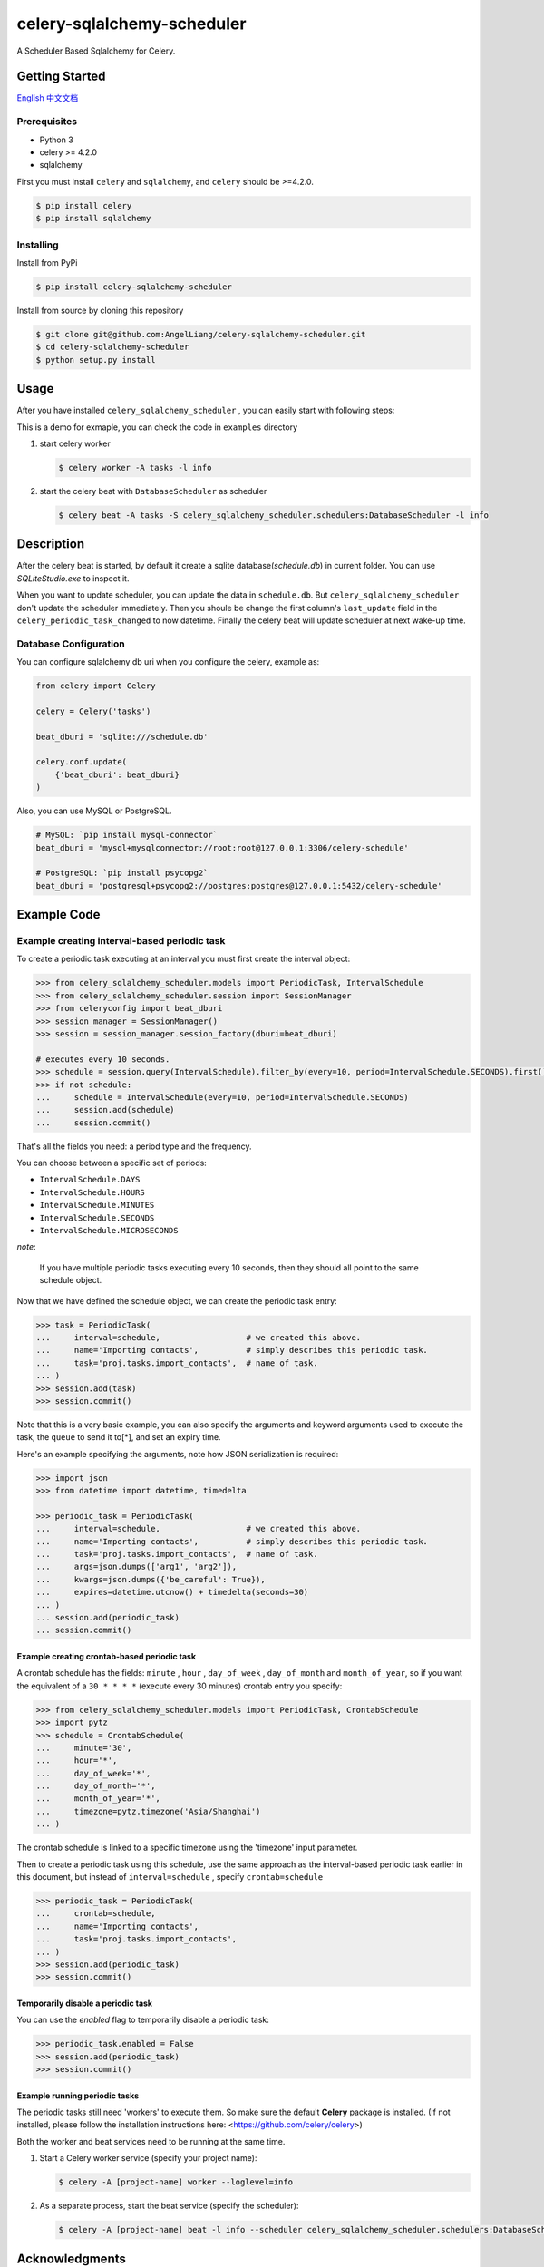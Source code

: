 celery-sqlalchemy-scheduler
##############################

A Scheduler Based Sqlalchemy for Celery.

Getting Started
********************

\ `English <./README.rst>`_ \
\ `中文文档 <./README-zh.md>`_ \

Prerequisites
++++++++++++++

- Python 3
- celery >= 4.2.0
- sqlalchemy

First you must install ``celery`` and ``sqlalchemy``, and ``celery`` should be >=4.2.0.

.. code:: PowerShell

    $ pip install celery
    $ pip install sqlalchemy


Installing
++++++++++++++

Install from PyPi

.. code:: PowerShell

    $ pip install celery-sqlalchemy-scheduler

Install from source by cloning this repository

.. code:: PowerShell

    $ git clone git@github.com:AngelLiang/celery-sqlalchemy-scheduler.git
    $ cd celery-sqlalchemy-scheduler
    $ python setup.py install


Usage
*******

After you have installed ``celery_sqlalchemy_scheduler`` , you can easily start with following steps:

This is a demo for exmaple, you can check the code in ``examples`` directory

1.  start celery worker

    .. code:: PowerShell

        $ celery worker -A tasks -l info
   

2.  start the celery beat with ``DatabaseScheduler`` as scheduler

    .. code:: PowerShell

        $ celery beat -A tasks -S celery_sqlalchemy_scheduler.schedulers:DatabaseScheduler -l info



Description
*************

After the celery beat is started, by default it create a sqlite database(`schedule.db`) in current folder. 
You can use `SQLiteStudio.exe` to inspect it.

.. image:: screenshot/sqlite.png

When you want to update scheduler, you can update the data in ``schedule.db``. 
But ``celery_sqlalchemy_scheduler`` don't update the scheduler immediately. 
Then you shoule be change the first column's ``last_update`` field in the 
``celery_periodic_task_changed`` to now datetime. Finally the celery beat 
will update scheduler at next wake-up time.



Database Configuration
+++++++++++++++++++++++++

You can configure sqlalchemy db uri when you configure the celery, example as:

.. code:: Python

    from celery import Celery

    celery = Celery('tasks')

    beat_dburi = 'sqlite:///schedule.db'

    celery.conf.update(
        {'beat_dburi': beat_dburi}
    )


Also, you can use MySQL or PostgreSQL.

.. code:: Python

    # MySQL: `pip install mysql-connector`
    beat_dburi = 'mysql+mysqlconnector://root:root@127.0.0.1:3306/celery-schedule'

    # PostgreSQL: `pip install psycopg2`
    beat_dburi = 'postgresql+psycopg2://postgres:postgres@127.0.0.1:5432/celery-schedule'



Example Code
*****************

Example creating interval-based periodic task
+++++++++++++++++++++++++++++++++++++++++++++++

To create a periodic task executing at an interval you must first
create the interval object:

.. code:: Python

    >>> from celery_sqlalchemy_scheduler.models import PeriodicTask, IntervalSchedule
    >>> from celery_sqlalchemy_scheduler.session import SessionManager
    >>> from celeryconfig import beat_dburi
    >>> session_manager = SessionManager()
    >>> session = session_manager.session_factory(dburi=beat_dburi)

    # executes every 10 seconds.
    >>> schedule = session.query(IntervalSchedule).filter_by(every=10, period=IntervalSchedule.SECONDS).first()
    >>> if not schedule:
    ...     schedule = IntervalSchedule(every=10, period=IntervalSchedule.SECONDS)
    ...     session.add(schedule)
    ...     session.commit()


That's all the fields you need: a period type and the frequency.

You can choose between a specific set of periods:

- ``IntervalSchedule.DAYS``
- ``IntervalSchedule.HOURS``
- ``IntervalSchedule.MINUTES``
- ``IntervalSchedule.SECONDS``
- ``IntervalSchedule.MICROSECONDS``

*note*:

    If you have multiple periodic tasks executing every 10 seconds,
    then they should all point to the same schedule object.

Now that we have defined the schedule object, we can create the periodic task
entry:

.. code:: Python

    >>> task = PeriodicTask(
    ...     interval=schedule,                  # we created this above.
    ...     name='Importing contacts',          # simply describes this periodic task.
    ...     task='proj.tasks.import_contacts',  # name of task.
    ... )
    >>> session.add(task)
    >>> session.commit()


Note that this is a very basic example, you can also specify the
arguments and keyword arguments used to execute the task, the ``queue`` to
send it to[\*], and set an expiry time.

Here\'s an example specifying the arguments, note how JSON serialization
is required:

.. code:: Python

    >>> import json
    >>> from datetime import datetime, timedelta

    >>> periodic_task = PeriodicTask(
    ...     interval=schedule,                  # we created this above.
    ...     name='Importing contacts',          # simply describes this periodic task.
    ...     task='proj.tasks.import_contacts',  # name of task.
    ...     args=json.dumps(['arg1', 'arg2']),
    ...     kwargs=json.dumps({'be_careful': True}),
    ...     expires=datetime.utcnow() + timedelta(seconds=30)
    ... )
    ... session.add(periodic_task)
    ... session.commit()


Example creating crontab-based periodic task
===============================================

A crontab schedule has the fields: ``minute`` , ``hour`` , ``day_of_week`` ,
``day_of_month`` and ``month_of_year``, so if you want the equivalent of a
``30 * * * *`` (execute every 30 minutes) crontab entry you specify:

.. code:: Python

    >>> from celery_sqlalchemy_scheduler.models import PeriodicTask, CrontabSchedule
    >>> import pytz
    >>> schedule = CrontabSchedule(
    ...     minute='30',
    ...     hour='*',
    ...     day_of_week='*',
    ...     day_of_month='*',
    ...     month_of_year='*',
    ...     timezone=pytz.timezone('Asia/Shanghai')
    ... )

The crontab schedule is linked to a specific timezone using the
'timezone' input parameter.

Then to create a periodic task using this schedule, use the same
approach as the interval-based periodic task earlier in this document,
but instead of ``interval=schedule`` , specify ``crontab=schedule``

.. code:: Python

    >>> periodic_task = PeriodicTask(
    ...     crontab=schedule,
    ...     name='Importing contacts',
    ...     task='proj.tasks.import_contacts',
    ... )
    >>> session.add(periodic_task)
    >>> session.commit()



Temporarily disable a periodic task
=========================================

You can use the `enabled` flag to temporarily disable a periodic task:

.. code:: Python

    >>> periodic_task.enabled = False
    >>> session.add(periodic_task)
    >>> session.commit()


Example running periodic tasks
=========================================

The periodic tasks still need 'workers' to execute them. So make sure
the default **Celery** package is installed. (If not installed, please
follow the installation instructions here:
<https://github.com/celery/celery>)

Both the worker and beat services need to be running at the same time.

1.  Start a Celery worker service (specify your project name):

    .. code:: PowerShell

        $ celery -A [project-name] worker --loglevel=info

2.  As a separate process, start the beat service (specify the 
    scheduler):

    .. code:: PowerShell

        $ celery -A [project-name] beat -l info --scheduler celery_sqlalchemy_scheduler.schedulers:DatabaseScheduler



Acknowledgments
***********************

- \ `django-celery-beat <https://github.com/celery/django-celery-beat>`_\
- \ `celerybeatredis <https://github.com/liuliqiang/celerybeatredis>`_\
- \ `celery <https://github.com/celery/celery>`_\
